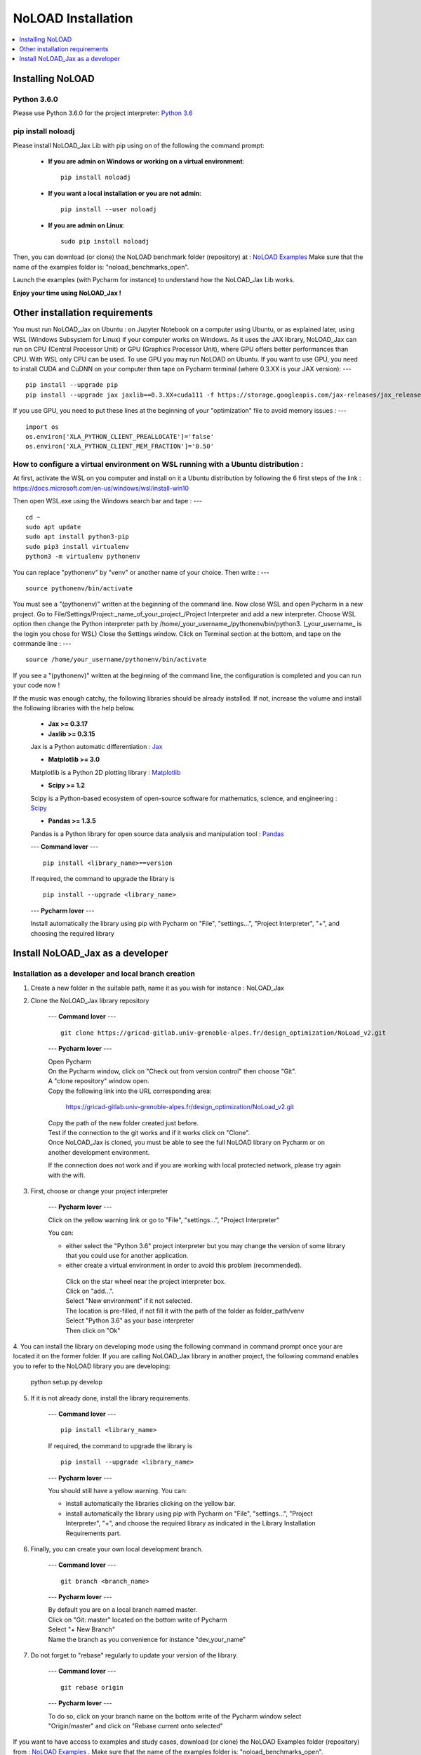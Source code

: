NoLOAD Installation
===================

.. contents::
    :depth: 1
    :local:
    :backlinks: top

Installing NoLOAD
-----------------

Python 3.6.0
************
Please use Python 3.6.0 for the project interpreter:
`Python 3.6 <https://www.python.org/downloads/release/python-360/>`_


pip install noloadj
*******************
Please install NoLOAD_Jax Lib with pip using on of the following the command prompt:


    - **If you are admin on Windows or working on a virtual environment**::

        pip install noloadj

    - **If you want a local installation or you are not admin**::

        pip install --user noloadj

    - **If you are admin on Linux**::

        sudo pip install noloadj

Then, you can download (or clone) the NoLOAD benchmark folder (repository) at :
`NoLOAD Examples`_
Make sure that the name of the examples folder is: "noload_benchmarks_open".

Launch the examples (with Pycharm for instance) to understand how the NoLOAD_Jax Lib works.

**Enjoy your time using NoLOAD_Jax !**



Other installation requirements
-------------------------------
You must run NoLOAD_Jax on Ubuntu : on Jupyter Notebook on a computer using Ubuntu, or as explained later, using WSL (Windows Subsystem for Linux) if your computer works on Windows.
As it uses the JAX library, NoLOAD_Jax can run on CPU (Central Processor Unit) or GPU (Graphics Processor Unit), where GPU offers better performances than CPU.
With WSL only CPU can be used. To use GPU you may run NoLOAD on Ubuntu.
If you want to use GPU, you need to install CUDA and CuDNN on your computer then tape on Pycharm terminal (where 0.3.XX is your JAX version):
--- ::
    pip install --upgrade pip
    pip install --upgrade jax jaxlib==0.3.XX+cuda111 -f https://storage.googleapis.com/jax-releases/jax_releases.html

    
If you use GPU, you need to put these lines at the beginning of your "optimization" file to avoid memory issues :
--- ::
    import os
    os.environ['XLA_PYTHON_CLIENT_PREALLOCATE']='false'
    os.environ['XLA_PYTHON_CLIENT_MEM_FRACTION']='0.50'
    
    
How to configure a virtual environment on WSL running with a Ubuntu distribution :
**********************************************************************************
At first, activate the WSL on you computer and install on it a Ubuntu distribution by following the 6 first steps of the link :
https://docs.microsoft.com/en-us/windows/wsl/install-win10

Then open WSL.exe using the Windows search bar and tape :
--- ::
    cd ~
    sudo apt update
    sudo apt install python3-pip
    sudo pip3 install virtualenv
    python3 -m virtualenv pythonenv
    
You can replace "pythonenv" by "venv" or another name of your choice. Then write :
--- ::
    source pythonenv/bin/activate

You must see a "(pythonenv)" written at the beginning of the command line.
Now close WSL and open Pycharm in a new project. 
Go to File/Settings/Project:_name_of_your_project_/Project Interpreter and add a new interpreter.
Choose WSL option then change the Python interpreter path by /home/_your_username_/pythonenv/bin/python3. (_your_username_ is the login you chose for WSL)
Close the Settings window. Click on Terminal section at the bottom, and tape on the commande line  :
--- ::
    source /home/your_username/pythonenv/bin/activate

If you see a "(pythonenv)" written at the beginning of the command line, the configuration is completed and you can run your code now !


If the music was enough catchy, the following libraries should be
already installed.
If not, increase the volume and install the following libraries
with the help below.


    - **Jax >= 0.3.17**
    - **Jaxlib >= 0.3.15**

    Jax is a Python automatic differentiation :
    `Jax <https://github.com/google/jax>`_

    - **Matplotlib >= 3.0**

    Matplotlib is a Python 2D plotting library :
    `Matplotlib <https://matplotlib.org/>`_

    - **Scipy >= 1.2**

    Scipy is a Python-based ecosystem of open-source software for mathematics, science, and engineering :
    `Scipy <https://www.scipy.org/>`_

    - **Pandas >= 1.3.5**

    Pandas is a Python library for open source data analysis and manipulation tool :
    `Pandas <https://pandas.pydata.org/>`_

    ---
    **Command lover**
    --- ::

        pip install <library_name>==version

    If required, the command to upgrade the library is ::

        pip install --upgrade <library_name>

    ---
    **Pycharm lover**
    ---

    Install automatically the library using pip with Pycharm on "File", "settings...", "Project Interpreter", "+",
    and choosing the required library



Install NoLOAD_Jax as a developer
---------------------------------
Installation as a developer and local branch creation
******************************************************

1. Create a new folder in the suitable path, name it as you wish for instance : NoLOAD_Jax

2. Clone the NoLOAD_Jax library repository

    ---
    **Command lover**
    --- ::

           git clone https://gricad-gitlab.univ-grenoble-alpes.fr/design_optimization/NoLoad_v2.git

    ---
    **Pycharm lover**
    ---

    | Open Pycharm
    | On the Pycharm window, click on "Check out from version control" then choose "Git".
    | A "clone repository" window open.
    | Copy the following link into the URL corresponding area:

        https://gricad-gitlab.univ-grenoble-alpes.fr/design_optimization/NoLoad_v2.git

    | Copy the path of the new folder created just before.
    | Test if the connection to the git works and if it works click on "Clone".
    | Once NoLOAD_Jax is cloned, you must be able to see the full NoLOAD library on Pycharm
      or on another development environment.

    If the connection does not work and if you are working with local protected network,
    please try again with the wifi.

3. First, choose or change your project interpreter

    ---
    **Pycharm lover**
    ---

    Click on the yellow warning link or go to "File", "settings...", "Project Interpreter"

    You can:

    - either select the "Python 3.6" project interpreter but you may change the version
      of some library that you could use for another application.

    - either create a virtual environment in order to avoid this problem (recommended).
     | Click on the star wheel near the project interpreter box.
     | Click on "add...".
     | Select "New environment" if it not selected.
     | The location is pre-filled, if not fill it with the path of the folder as folder_path/venv
     | Select "Python 3.6" as your base interpreter
     | Then click on "Ok"

4. You can install the library on developing mode using the following command in command prompt
once your are located it on the former folder.
If you are calling NoLOAD_Jax library in another project, the following command enables you to refer to the NoLOAD library you are developing:

        python setup.py develop

5. If it is not already done, install the library requirements.

    ---
    **Command lover**
    --- ::

            pip install <library_name>

    If required, the command to upgrade the library is ::

            pip install --upgrade <library_name>

    ---
    **Pycharm lover**
    ---

    You should still have a yellow warning.
    You can:

    - install automatically the libraries clicking on the yellow bar.

    - install automatically the library using pip with Pycharm on "File", "settings...", "Project Interpreter", "+",
      and choose the required library as indicated in the Library Installation Requirements
      part.

6. Finally, you can create your own local development branch.

    ---
    **Command lover**
    --- ::

        git branch <branch_name>

    ---
    **Pycharm lover**
    ---

    | By default you are on a local branch named master.
    | Click on "Git: master" located on the bottom write of Pycharm
    | Select "+ New Branch"
    | Name the branch as you convenience for instance "dev_your_name"

7. Do not forget to "rebase" regularly to update your version of the library.

    ---
    **Command lover**
    --- ::

        git rebase origin

    ---
    **Pycharm lover**
    ---

    To do so, click on your branch name on the bottom write of the Pycharm window
    select "Origin/master" and click on "Rebase current onto selected"

If you want to have access to examples and study cases,
download (or clone) the NoLOAD Examples folder (repository) from :
`NoLOAD Examples`_ .    \
Make sure that the name of the examples folder is: "noload_benchmarks_open".


**Enjoy your time developing NoLOAD_Jax!**


.. _NoLOAD Gitlab: https://gricad-gitlab.univ-grenoble-alpes.fr/design_optimization/NoLoad_v2
.. _NoLOAD Examples: https://gricad-gitlab.univ-grenoble-alpes.fr/design_optimization/noload_benchmarks_open/-/tree/noload_version2
